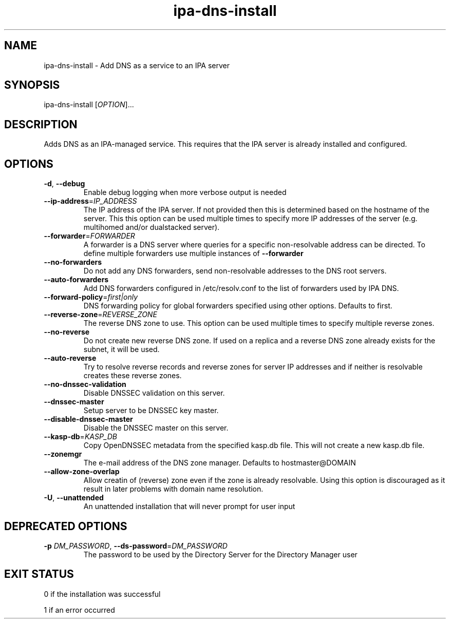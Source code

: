 .\" A man page for ipa-dns-install
.\" Copyright (C) 2010 Red Hat, Inc.
.\"
.\" This program is free software; you can redistribute it and/or modify
.\" it under the terms of the GNU General Public License as published by
.\" the Free Software Foundation, either version 3 of the License, or
.\" (at your option) any later version.
.\"
.\" This program is distributed in the hope that it will be useful, but
.\" WITHOUT ANY WARRANTY; without even the implied warranty of
.\" MERCHANTABILITY or FITNESS FOR A PARTICULAR PURPOSE.  See the GNU
.\" General Public License for more details.
.\"
.\" You should have received a copy of the GNU General Public License
.\" along with this program.  If not, see <http://www.gnu.org/licenses/>.
.\"
.\" Author: Rob Crittenden <rcritten@redhat.com>
.\"
.TH "ipa-dns-install" "1" "Jun 28, 2012" "FreeIPA" "FreeIPA Manual Pages"
.SH "NAME"
ipa\-dns\-install \- Add DNS as a service to an IPA server
.SH "SYNOPSIS"
ipa\-dns\-install [\fIOPTION\fR]...
.SH "DESCRIPTION"
Adds DNS as an IPA\-managed service. This requires that the IPA server is already installed and configured.
.SH "OPTIONS"
.TP
\fB\-d\fR, \fB\-\-debug\fR
Enable debug logging when more verbose output is needed
.TP
\fB\-\-ip\-address\fR=\fIIP_ADDRESS\fR
The IP address of the IPA server. If not provided then this is determined based on the hostname of the server.
This this option can be used multiple times to specify more IP addresses of the server (e.g. multihomed and/or dualstacked server).
.TP
\fB\-\-forwarder\fR=\fIFORWARDER\fR
A forwarder is a DNS server where queries for a specific non\-resolvable address can be directed. To define multiple forwarders use multiple instances of \fB\-\-forwarder\fR
.TP
\fB\-\-no\-forwarders\fR
Do not add any DNS forwarders, send non\-resolvable addresses to the DNS root servers.
.TP
\fB\-\-auto\-forwarders\fR
Add DNS forwarders configured in /etc/resolv.conf to the list of forwarders used by IPA DNS.
.TP
\fB\-\-forward\-policy\fR=\fIfirst|only\fR
DNS forwarding policy for global forwarders specified using other options. Defaults to first.
.TP
\fB\-\-reverse\-zone\fR=\fIREVERSE_ZONE\fR
The reverse DNS zone to use. This option can be used multiple times to specify multiple reverse zones.
.TP
\fB\-\-no\-reverse\fR
Do not create new reverse DNS zone. If used on a replica and a reverse DNS zone already exists for the subnet, it will be used.
.TP
\fB\-\-auto\-reverse\fR
Try to resolve reverse records and reverse zones for server IP addresses and if neither is resolvable creates these reverse zones.
.TP
\fB\-\-no\-dnssec\-validation\fR
Disable DNSSEC validation on this server.
.TP
\fB\-\-dnssec\-master\fR
Setup server to be DNSSEC key master.
.TP
\fB\-\-disable\-dnssec\-master\fR
Disable the DNSSEC master on this server.
.TP
\fB\-\-kasp\-db\fR=\fIKASP_DB\fR
Copy OpenDNSSEC metadata from the specified kasp.db file. This will not create a new kasp.db file.
.TP
\fB\-\-zonemgr\fR
The e\-mail address of the DNS zone manager. Defaults to hostmaster@DOMAIN
.TP
\fB\-\-allow\-zone\-overlap\fR
Allow creatin of (reverse) zone even if the zone is already resolvable. Using this option is discouraged as it result in later problems with domain name resolution.
.TP
\fB\-U\fR, \fB\-\-unattended\fR
An unattended installation that will never prompt for user input
.SH "DEPRECATED OPTIONS"
.TP
\fB\-p\fR \fIDM_PASSWORD\fR, \fB\-\-ds\-password\fR=\fIDM_PASSWORD\fR
The password to be used by the Directory Server for the Directory Manager user
.SH "EXIT STATUS"
0 if the installation was successful

1 if an error occurred
